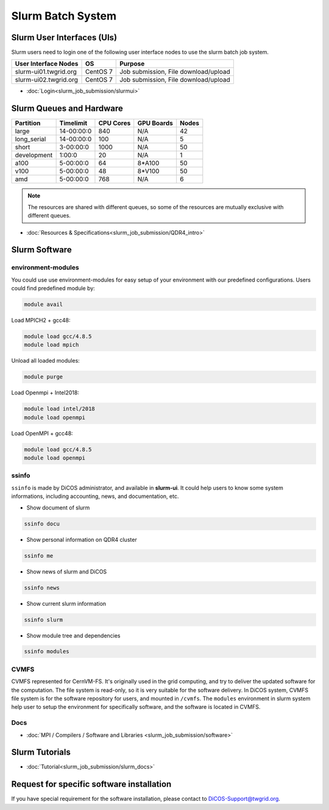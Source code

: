 **********************
Slurm Batch System
**********************

.. sectionauthor:: Mike Yang <mike.yang@twgrid.org>

-------------------------------
Slurm User Interfaces (UIs)
-------------------------------

Slurm users need to login one of the following user interface nodes to use the slurm batch job system.

.. list-table::
   :header-rows: 1

   * - User Interface Nodes
     - OS
     - Purpose
   * - slurm-ui01.twgrid.org
     - CentOS 7
     - Job submission, File download/upload
   * - slurm-ui02.twgrid.org
     - CentOS 7
     - Job submission, File download/upload

* :doc:`Login<slurm_job_submission/slurmui>`

-------------------------------
Slurm Queues and Hardware
-------------------------------

.. list-table::
   :header-rows: 1

   * - Partition
     - Timelimit
     - CPU Cores
     - GPU Boards
     - Nodes
   * - large
     - 14-00:00:0
     - 840
     - N/A
     - 42
   * - long_serial
     - 14-00:00:0
     - 100
     - N/A
     - 5
   * - short
     - 3-00:00:0
     - 1000
     - N/A
     - 50
   * - development
     - 1:00:0
     - 20
     - N/A
     - 1
   * - a100
     - 5-00:00:0
     - 64
     - 8*A100
     - 50
   * - v100
     - 5-00:00:0
     - 48
     - 8*V100
     - 50
   * - amd
     - 5-00:00:0
     - 768
     - N/A
     - 6

.. note::

   The resources are shared with different queues, so some of the resources are mutually exclusive with different queues.


* :doc:`Resources & Specifications<slurm_job_submission/QDR4_intro>`

-------------------------------
Slurm Software
-------------------------------

environment-modules
^^^^^^^^^^^^^^^^^^^^^^

You could use use environment-modules for easy setup of your environment with our predefined configurations. Users could find predefined module by:

.. code-block:: bash

   module avail

Load MPICH2 + gcc48:

.. code-block:: bash

   module load gcc/4.8.5
   module load mpich

Unload all loaded modules:

.. code-block:: bash

   module purge

Load Openmpi + Intel2018:

.. code-block:: bash

   module load intel/2018
   module load openmpi

Load OpenMPI + gcc48:

.. code-block:: bash

   module load gcc/4.8.5
   module load openmpi

.. seealso::

   * `environment-modules <https://modules.readthedocs.io/en/latest/index.html>`_

ssinfo
^^^^^^^^^^

``ssinfo`` is made by DiCOS administrator, and available in **slurm-ui**. It could help users to know some system informations, including accounting, news, and documentation, etc.

* Show document of slurm

.. code-block:: bash

   ssinfo docu

* Show personal information on QDR4 cluster

.. code-block:: bash

   ssinfo me

* Show news of slurm and DiCOS

.. code-block:: bash

   ssinfo news

* Show current slurm information

.. code-block:: bash

   ssinfo slurm
  
* Show module tree and dependencies

.. code-block:: bash

   ssinfo modules


CVMFS
^^^^^^^^

CVMFS represented for CernVM-FS. It's originally used in the grid computing, and try to deliver the updated software for the computation. The file system is read-only, so it is very suitable for the software delivery. In DiCOS system, CVMFS file system is for the software repository for users, and mounted in ``/cvmfs``. The ``modules`` environment in slurm system help user to setup the environment for specifically software, and the software is located in CVMFS.

.. seealso::

   * https://cernvm.cern.ch/fs/

Docs
^^^^^^^^

* :doc:`MPI / Compilers / Software and Libraries <slurm_job_submission/software>`

-------------------------------
Slurm Tutorials
-------------------------------

* :doc:`Tutorial<slurm_job_submission/slurm_docs>`

-------------------------------------------
Request for specific software installation
-------------------------------------------

If you have special requirement for the software installation, please contact to DiCOS-Support@twgrid.org.

